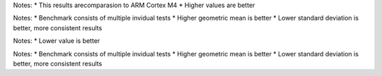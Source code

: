 .. csv-table:: Relative tests results: [%]
  :file: relative_results.csv
  :header-rows: 1
  :stub-columns: 1

Notes:
* This results arecomparasion to ARM Cortex M4
* Higher values are better

.. csv-table:: Benchmark statistics:
  :file: relative_results_statistics.csv
  :header-rows: 1
  :stub-columns: 1

Notes:
* Benchmark consists of multiple invidual tests
* Higher geometric mean is better
* Lower standard deviation is better, more consistent results

.. csv-table:: Absolute tests results: [ms]
  :file: absolute_results.csv
  :header-rows: 1
  :stub-columns: 1

Notes:
* Lower value is better

.. csv-table:: Benchmark statistics: 
  :file: absolute_results_statistics.csv
  :header-rows: 1
  :stub-columns: 1

Notes:
* Benchmark consists of multiple invidual tests
* Higher geometric mean is better
* Lower standard deviation is better, more consistent results
